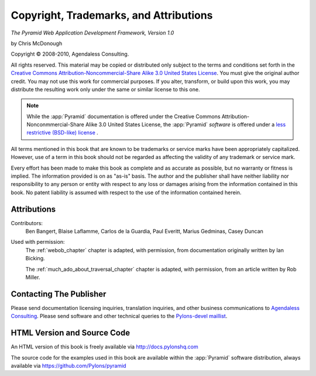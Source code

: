 Copyright, Trademarks, and Attributions
=======================================

*The Pyramid Web Application Development Framework, Version 1.0*

by Chris McDonough

.. |copy|   unicode:: U+000A9 .. COPYRIGHT SIGN

Copyright |copy| 2008-2010, Agendaless Consulting.

.. ISBN-10: 0615345379

.. ISBN-13: 978-0-615-34537-6

.. First print publishing: February, 2010

All rights reserved.  This material may be copied or distributed only
subject to the terms and conditions set forth in the `Creative Commons
Attribution-Noncommercial-Share Alike 3.0 United States License
<http://creativecommons.org/licenses/by-nc-sa/3.0/us/>`_.  You must
give the original author credit.  You may not use this work for
commercial purposes.  If you alter, transform, or build upon this
work, you may distribute the resulting work only under the same or
similar license to this one.

.. note::

   While the :app:`Pyramid` documentation is offered under the
   Creative Commons Attribution-Nonconmmercial-Share Alike 3.0 United
   States License, the :app:`Pyramid` *software* is offered under a
   `less restrictive (BSD-like) license
   <http://repoze.org/license.html>`_ .

All terms mentioned in this book that are known to be trademarks or
service marks have been appropriately capitalized.  However, use of a
term in this book should not be regarded as affecting the validity of
any trademark or service mark.

Every effort has been made to make this book as complete and as
accurate as possible, but no warranty or fitness is implied.  The
information provided is on as "as-is" basis.  The author and the
publisher shall have neither liability nor responsibility to any
person or entity with respect to any loss or damages arising from the
information contained in this book.  No patent liability is assumed
with respect to the use of the information contained herein.

Attributions
------------

Contributors:
  Ben Bangert, Blaise Laflamme, Carlos de la Guardia, Paul Everitt, 
  Marius Gedminas, Casey Duncan

.. Cover Designer:
..   Nat Hardwick of `Electrosoup <http://www.electrosoup.co.uk>`_.

Used with permission:
   The :ref:`webob_chapter` chapter is adapted, with permission, from
   documentation originally written by Ian Bicking.

   The :ref:`much_ado_about_traversal_chapter` chapter is adapted,
   with permission, from an article written by Rob Miller.

.. Print Production
.. ----------------

.. The print version of this book was produced using the `Sphinx
.. <http://sphinx.pocoo.org/>`_ documentation generation system and the
.. `LaTeX <http://www.latex-project.org/>`_ typesetting system.

Contacting The Publisher
------------------------

Please send documentation licensing inquiries, translation inquiries,
and other business communications to `Agendaless Consulting
<mailto:webmaster@agendaless.com>`_.  Please send software and other
technical queries to the `Pylons-devel maillist
<http://groups.google.com/group/pylons-devel>`_.

HTML Version and Source Code
----------------------------

An HTML version of this book is freely available via
http://docs.pylonshq.com

The source code for the examples used in this book are available
within the :app:`Pyramid` software distribution, always available
via https://github.com/Pylons/pyramid

